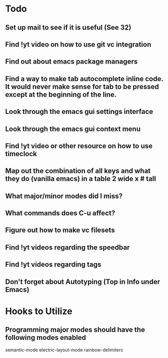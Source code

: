 * Todo

** Set up mail to see if it is useful (See 32)

** Find !yt video on how to use git vc integration

** Find out about emacs package managers

** Find a way to make tab autocomplete inline code. It would never make sense for tab to be pressed except at the beginning of the line.

** Look through the emacs gui settings interface

** Look through the emacs gui context menu

** Find !yt video or other resource on how to use timeclock

** Map out the combination of all keys and what they do (vanilla emacs) in a table 2 wide x # tall

** What major/minor modes did I miss?

** What commands does C-u affect?

** Figure out how to make vc filesets

** Find !yt videos regarding the speedbar

** Find !yt videos regarding tags

** Don't forget about Autotyping (Top in Info under Emacs)


* Hooks to Utilize

** Programming major modes should have the following modes enabled
	 semantic-mode
	 electric-layout-mode
	 rainbow-delimiters
